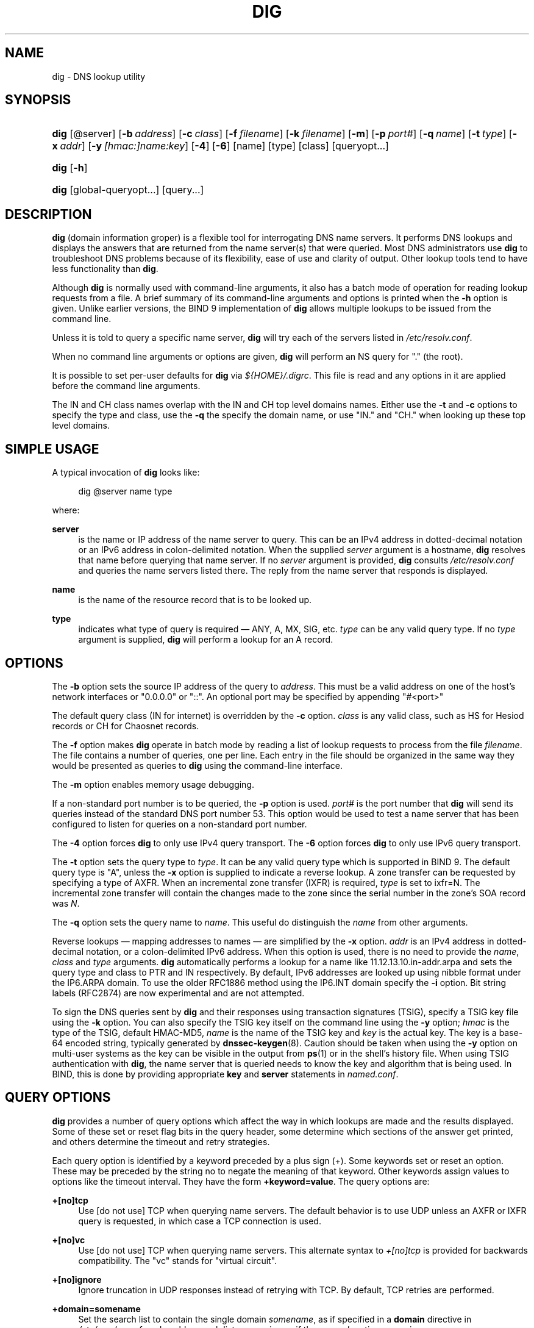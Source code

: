 .\" Copyright (C) 2004-2008 Internet Systems Consortium, Inc. ("ISC")
.\" Copyright (C) 2000-2003 Internet Software Consortium.
.\" 
.\" Permission to use, copy, modify, and distribute this software for any
.\" purpose with or without fee is hereby granted, provided that the above
.\" copyright notice and this permission notice appear in all copies.
.\" 
.\" THE SOFTWARE IS PROVIDED "AS IS" AND ISC DISCLAIMS ALL WARRANTIES WITH
.\" REGARD TO THIS SOFTWARE INCLUDING ALL IMPLIED WARRANTIES OF MERCHANTABILITY
.\" AND FITNESS. IN NO EVENT SHALL ISC BE LIABLE FOR ANY SPECIAL, DIRECT,
.\" INDIRECT, OR CONSEQUENTIAL DAMAGES OR ANY DAMAGES WHATSOEVER RESULTING FROM
.\" LOSS OF USE, DATA OR PROFITS, WHETHER IN AN ACTION OF CONTRACT, NEGLIGENCE
.\" OR OTHER TORTIOUS ACTION, ARISING OUT OF OR IN CONNECTION WITH THE USE OR
.\" PERFORMANCE OF THIS SOFTWARE.
.\"
.\" $Id: dig.1,v 1.23.18.24 2008/10/14 01:30:11 tbox Exp $
.\"
.hy 0
.ad l
.\"     Title: dig
.\"    Author: 
.\" Generator: DocBook XSL Stylesheets v1.71.1 <http://docbook.sf.net/>
.\"      Date: Jun 30, 2000
.\"    Manual: BIND9
.\"    Source: BIND9
.\"
.TH "DIG" "1" "Jun 30, 2000" "BIND9" "BIND9"
.\" disable hyphenation
.nh
.\" disable justification (adjust text to left margin only)
.ad l
.SH "NAME"
dig \- DNS lookup utility
.SH "SYNOPSIS"
.HP 4
\fBdig\fR [@server] [\fB\-b\ \fR\fB\fIaddress\fR\fR] [\fB\-c\ \fR\fB\fIclass\fR\fR] [\fB\-f\ \fR\fB\fIfilename\fR\fR] [\fB\-k\ \fR\fB\fIfilename\fR\fR] [\fB\-m\fR] [\fB\-p\ \fR\fB\fIport#\fR\fR] [\fB\-q\ \fR\fB\fIname\fR\fR] [\fB\-t\ \fR\fB\fItype\fR\fR] [\fB\-x\ \fR\fB\fIaddr\fR\fR] [\fB\-y\ \fR\fB\fI[hmac:]\fR\fIname:key\fR\fR] [\fB\-4\fR] [\fB\-6\fR] [name] [type] [class] [queryopt...]
.HP 4
\fBdig\fR [\fB\-h\fR]
.HP 4
\fBdig\fR [global\-queryopt...] [query...]
.SH "DESCRIPTION"
.PP
\fBdig\fR
(domain information groper) is a flexible tool for interrogating DNS name servers. It performs DNS lookups and displays the answers that are returned from the name server(s) that were queried. Most DNS administrators use
\fBdig\fR
to troubleshoot DNS problems because of its flexibility, ease of use and clarity of output. Other lookup tools tend to have less functionality than
\fBdig\fR.
.PP
Although
\fBdig\fR
is normally used with command\-line arguments, it also has a batch mode of operation for reading lookup requests from a file. A brief summary of its command\-line arguments and options is printed when the
\fB\-h\fR
option is given. Unlike earlier versions, the BIND 9 implementation of
\fBdig\fR
allows multiple lookups to be issued from the command line.
.PP
Unless it is told to query a specific name server,
\fBdig\fR
will try each of the servers listed in
\fI/etc/resolv.conf\fR.
.PP
When no command line arguments or options are given,
\fBdig\fR
will perform an NS query for "." (the root).
.PP
It is possible to set per\-user defaults for
\fBdig\fR
via
\fI${HOME}/.digrc\fR. This file is read and any options in it are applied before the command line arguments.
.PP
The IN and CH class names overlap with the IN and CH top level domains names. Either use the
\fB\-t\fR
and
\fB\-c\fR
options to specify the type and class, use the
\fB\-q\fR
the specify the domain name, or use "IN." and "CH." when looking up these top level domains.
.SH "SIMPLE USAGE"
.PP
A typical invocation of
\fBdig\fR
looks like:
.sp
.RS 4
.nf
 dig @server name type 
.fi
.RE
.sp
where:
.PP
\fBserver\fR
.RS 4
is the name or IP address of the name server to query. This can be an IPv4 address in dotted\-decimal notation or an IPv6 address in colon\-delimited notation. When the supplied
\fIserver\fR
argument is a hostname,
\fBdig\fR
resolves that name before querying that name server. If no
\fIserver\fR
argument is provided,
\fBdig\fR
consults
\fI/etc/resolv.conf\fR
and queries the name servers listed there. The reply from the name server that responds is displayed.
.RE
.PP
\fBname\fR
.RS 4
is the name of the resource record that is to be looked up.
.RE
.PP
\fBtype\fR
.RS 4
indicates what type of query is required \(em ANY, A, MX, SIG, etc.
\fItype\fR
can be any valid query type. If no
\fItype\fR
argument is supplied,
\fBdig\fR
will perform a lookup for an A record.
.RE
.SH "OPTIONS"
.PP
The
\fB\-b\fR
option sets the source IP address of the query to
\fIaddress\fR. This must be a valid address on one of the host's network interfaces or "0.0.0.0" or "::". An optional port may be specified by appending "#<port>"
.PP
The default query class (IN for internet) is overridden by the
\fB\-c\fR
option.
\fIclass\fR
is any valid class, such as HS for Hesiod records or CH for Chaosnet records.
.PP
The
\fB\-f\fR
option makes
\fBdig \fR
operate in batch mode by reading a list of lookup requests to process from the file
\fIfilename\fR. The file contains a number of queries, one per line. Each entry in the file should be organized in the same way they would be presented as queries to
\fBdig\fR
using the command\-line interface.
.PP
The
\fB\-m\fR
option enables memory usage debugging.
.PP
If a non\-standard port number is to be queried, the
\fB\-p\fR
option is used.
\fIport#\fR
is the port number that
\fBdig\fR
will send its queries instead of the standard DNS port number 53. This option would be used to test a name server that has been configured to listen for queries on a non\-standard port number.
.PP
The
\fB\-4\fR
option forces
\fBdig\fR
to only use IPv4 query transport. The
\fB\-6\fR
option forces
\fBdig\fR
to only use IPv6 query transport.
.PP
The
\fB\-t\fR
option sets the query type to
\fItype\fR. It can be any valid query type which is supported in BIND 9. The default query type is "A", unless the
\fB\-x\fR
option is supplied to indicate a reverse lookup. A zone transfer can be requested by specifying a type of AXFR. When an incremental zone transfer (IXFR) is required,
\fItype\fR
is set to
ixfr=N. The incremental zone transfer will contain the changes made to the zone since the serial number in the zone's SOA record was
\fIN\fR.
.PP
The
\fB\-q\fR
option sets the query name to
\fIname\fR. This useful do distinguish the
\fIname\fR
from other arguments.
.PP
Reverse lookups \(em mapping addresses to names \(em are simplified by the
\fB\-x\fR
option.
\fIaddr\fR
is an IPv4 address in dotted\-decimal notation, or a colon\-delimited IPv6 address. When this option is used, there is no need to provide the
\fIname\fR,
\fIclass\fR
and
\fItype\fR
arguments.
\fBdig\fR
automatically performs a lookup for a name like
11.12.13.10.in\-addr.arpa
and sets the query type and class to PTR and IN respectively. By default, IPv6 addresses are looked up using nibble format under the IP6.ARPA domain. To use the older RFC1886 method using the IP6.INT domain specify the
\fB\-i\fR
option. Bit string labels (RFC2874) are now experimental and are not attempted.
.PP
To sign the DNS queries sent by
\fBdig\fR
and their responses using transaction signatures (TSIG), specify a TSIG key file using the
\fB\-k\fR
option. You can also specify the TSIG key itself on the command line using the
\fB\-y\fR
option;
\fIhmac\fR
is the type of the TSIG, default HMAC\-MD5,
\fIname\fR
is the name of the TSIG key and
\fIkey\fR
is the actual key. The key is a base\-64 encoded string, typically generated by
\fBdnssec\-keygen\fR(8). Caution should be taken when using the
\fB\-y\fR
option on multi\-user systems as the key can be visible in the output from
\fBps\fR(1)
or in the shell's history file. When using TSIG authentication with
\fBdig\fR, the name server that is queried needs to know the key and algorithm that is being used. In BIND, this is done by providing appropriate
\fBkey\fR
and
\fBserver\fR
statements in
\fInamed.conf\fR.
.SH "QUERY OPTIONS"
.PP
\fBdig\fR
provides a number of query options which affect the way in which lookups are made and the results displayed. Some of these set or reset flag bits in the query header, some determine which sections of the answer get printed, and others determine the timeout and retry strategies.
.PP
Each query option is identified by a keyword preceded by a plus sign (+). Some keywords set or reset an option. These may be preceded by the string
no
to negate the meaning of that keyword. Other keywords assign values to options like the timeout interval. They have the form
\fB+keyword=value\fR. The query options are:
.PP
\fB+[no]tcp\fR
.RS 4
Use [do not use] TCP when querying name servers. The default behavior is to use UDP unless an AXFR or IXFR query is requested, in which case a TCP connection is used.
.RE
.PP
\fB+[no]vc\fR
.RS 4
Use [do not use] TCP when querying name servers. This alternate syntax to
\fI+[no]tcp\fR
is provided for backwards compatibility. The "vc" stands for "virtual circuit".
.RE
.PP
\fB+[no]ignore\fR
.RS 4
Ignore truncation in UDP responses instead of retrying with TCP. By default, TCP retries are performed.
.RE
.PP
\fB+domain=somename\fR
.RS 4
Set the search list to contain the single domain
\fIsomename\fR, as if specified in a
\fBdomain\fR
directive in
\fI/etc/resolv.conf\fR, and enable search list processing as if the
\fI+search\fR
option were given.
.RE
.PP
\fB+[no]search\fR
.RS 4
Use [do not use] the search list defined by the searchlist or domain directive in
\fIresolv.conf\fR
(if any). The search list is not used by default.
.RE
.PP
\fB+[no]showsearch\fR
.RS 4
Perform [do not perform] a search showing intermediate results.
.RE
.PP
\fB+[no]defname\fR
.RS 4
Deprecated, treated as a synonym for
\fI+[no]search\fR
.RE
.PP
\fB+[no]aaonly\fR
.RS 4
Sets the "aa" flag in the query.
.RE
.PP
\fB+[no]aaflag\fR
.RS 4
A synonym for
\fI+[no]aaonly\fR.
.RE
.PP
\fB+[no]adflag\fR
.RS 4
Set [do not set] the AD (authentic data) bit in the query. The AD bit currently has a standard meaning only in responses, not in queries, but the ability to set the bit in the query is provided for completeness.
.RE
.PP
\fB+[no]cdflag\fR
.RS 4
Set [do not set] the CD (checking disabled) bit in the query. This requests the server to not perform DNSSEC validation of responses.
.RE
.PP
\fB+[no]cl\fR
.RS 4
Display [do not display] the CLASS when printing the record.
.RE
.PP
\fB+[no]ttlid\fR
.RS 4
Display [do not display] the TTL when printing the record.
.RE
.PP
\fB+[no]recurse\fR
.RS 4
Toggle the setting of the RD (recursion desired) bit in the query. This bit is set by default, which means
\fBdig\fR
normally sends recursive queries. Recursion is automatically disabled when the
\fI+nssearch\fR
or
\fI+trace\fR
query options are used.
.RE
.PP
\fB+[no]nssearch\fR
.RS 4
When this option is set,
\fBdig\fR
attempts to find the authoritative name servers for the zone containing the name being looked up and display the SOA record that each name server has for the zone.
.RE
.PP
\fB+[no]trace\fR
.RS 4
Toggle tracing of the delegation path from the root name servers for the name being looked up. Tracing is disabled by default. When tracing is enabled,
\fBdig\fR
makes iterative queries to resolve the name being looked up. It will follow referrals from the root servers, showing the answer from each server that was used to resolve the lookup.
.RE
.PP
\fB+[no]cmd\fR
.RS 4
Toggles the printing of the initial comment in the output identifying the version of
\fBdig\fR
and the query options that have been applied. This comment is printed by default.
.RE
.PP
\fB+[no]short\fR
.RS 4
Provide a terse answer. The default is to print the answer in a verbose form.
.RE
.PP
\fB+[no]identify\fR
.RS 4
Show [or do not show] the IP address and port number that supplied the answer when the
\fI+short\fR
option is enabled. If short form answers are requested, the default is not to show the source address and port number of the server that provided the answer.
.RE
.PP
\fB+[no]comments\fR
.RS 4
Toggle the display of comment lines in the output. The default is to print comments.
.RE
.PP
\fB+[no]stats\fR
.RS 4
This query option toggles the printing of statistics: when the query was made, the size of the reply and so on. The default behavior is to print the query statistics.
.RE
.PP
\fB+[no]qr\fR
.RS 4
Print [do not print] the query as it is sent. By default, the query is not printed.
.RE
.PP
\fB+[no]question\fR
.RS 4
Print [do not print] the question section of a query when an answer is returned. The default is to print the question section as a comment.
.RE
.PP
\fB+[no]answer\fR
.RS 4
Display [do not display] the answer section of a reply. The default is to display it.
.RE
.PP
\fB+[no]authority\fR
.RS 4
Display [do not display] the authority section of a reply. The default is to display it.
.RE
.PP
\fB+[no]additional\fR
.RS 4
Display [do not display] the additional section of a reply. The default is to display it.
.RE
.PP
\fB+[no]all\fR
.RS 4
Set or clear all display flags.
.RE
.PP
\fB+time=T\fR
.RS 4
Sets the timeout for a query to
\fIT\fR
seconds. The default timeout is 5 seconds. An attempt to set
\fIT\fR
to less than 1 will result in a query timeout of 1 second being applied.
.RE
.PP
\fB+tries=T\fR
.RS 4
Sets the number of times to try UDP queries to server to
\fIT\fR
instead of the default, 3. If
\fIT\fR
is less than or equal to zero, the number of tries is silently rounded up to 1.
.RE
.PP
\fB+retry=T\fR
.RS 4
Sets the number of times to retry UDP queries to server to
\fIT\fR
instead of the default, 2. Unlike
\fI+tries\fR, this does not include the initial query.
.RE
.PP
\fB+ndots=D\fR
.RS 4
Set the number of dots that have to appear in
\fIname\fR
to
\fID\fR
for it to be considered absolute. The default value is that defined using the ndots statement in
\fI/etc/resolv.conf\fR, or 1 if no ndots statement is present. Names with fewer dots are interpreted as relative names and will be searched for in the domains listed in the
\fBsearch\fR
or
\fBdomain\fR
directive in
\fI/etc/resolv.conf\fR.
.RE
.PP
\fB+bufsize=B\fR
.RS 4
Set the UDP message buffer size advertised using EDNS0 to
\fIB\fR
bytes. The maximum and minimum sizes of this buffer are 65535 and 0 respectively. Values outside this range are rounded up or down appropriately. Values other than zero will cause a EDNS query to be sent.
.RE
.PP
\fB+edns=#\fR
.RS 4
Specify the EDNS version to query with. Valid values are 0 to 255. Setting the EDNS version will cause a EDNS query to be sent.
\fB+noedns\fR
clears the remembered EDNS version.
.RE
.PP
\fB+[no]multiline\fR
.RS 4
Print records like the SOA records in a verbose multi\-line format with human\-readable comments. The default is to print each record on a single line, to facilitate machine parsing of the
\fBdig\fR
output.
.RE
.PP
\fB+[no]fail\fR
.RS 4
Do not try the next server if you receive a SERVFAIL. The default is to not try the next server which is the reverse of normal stub resolver behavior.
.RE
.PP
\fB+[no]besteffort\fR
.RS 4
Attempt to display the contents of messages which are malformed. The default is to not display malformed answers.
.RE
.PP
\fB+[no]dnssec\fR
.RS 4
Requests DNSSEC records be sent by setting the DNSSEC OK bit (DO) in the OPT record in the additional section of the query.
.RE
.PP
\fB+[no]sigchase\fR
.RS 4
Chase DNSSEC signature chains. Requires dig be compiled with \-DDIG_SIGCHASE.
.RE
.PP
\fB+trusted\-key=####\fR
.RS 4
Specifies a file containing trusted keys to be used with
\fB+sigchase\fR. Each DNSKEY record must be on its own line.
.sp
If not specified
\fBdig\fR
will look for
\fI/etc/trusted\-key.key\fR
then
\fItrusted\-key.key\fR
in the current directory.
.sp
Requires dig be compiled with \-DDIG_SIGCHASE.
.RE
.PP
\fB+[no]topdown\fR
.RS 4
When chasing DNSSEC signature chains perform a top\-down validation. Requires dig be compiled with \-DDIG_SIGCHASE.
.RE
.SH "MULTIPLE QUERIES"
.PP
The BIND 9 implementation of
\fBdig \fR
supports specifying multiple queries on the command line (in addition to supporting the
\fB\-f\fR
batch file option). Each of those queries can be supplied with its own set of flags, options and query options.
.PP
In this case, each
\fIquery\fR
argument represent an individual query in the command\-line syntax described above. Each consists of any of the standard options and flags, the name to be looked up, an optional query type and class and any query options that should be applied to that query.
.PP
A global set of query options, which should be applied to all queries, can also be supplied. These global query options must precede the first tuple of name, class, type, options, flags, and query options supplied on the command line. Any global query options (except the
\fB+[no]cmd\fR
option) can be overridden by a query\-specific set of query options. For example:
.sp
.RS 4
.nf
dig +qr www.isc.org any \-x 127.0.0.1 isc.org ns +noqr
.fi
.RE
.sp
shows how
\fBdig\fR
could be used from the command line to make three lookups: an ANY query for
www.isc.org, a reverse lookup of 127.0.0.1 and a query for the NS records of
isc.org. A global query option of
\fI+qr\fR
is applied, so that
\fBdig\fR
shows the initial query it made for each lookup. The final query has a local query option of
\fI+noqr\fR
which means that
\fBdig\fR
will not print the initial query when it looks up the NS records for
isc.org.
.SH "IDN SUPPORT"
.PP
If
\fBdig\fR
has been built with IDN (internationalized domain name) support, it can accept and display non\-ASCII domain names.
\fBdig\fR
appropriately converts character encoding of domain name before sending a request to DNS server or displaying a reply from the server. If you'd like to turn off the IDN support for some reason, defines the
\fBIDN_DISABLE\fR
environment variable. The IDN support is disabled if the variable is set when
\fBdig\fR
runs.
.SH "FILES"
.PP
\fI/etc/resolv.conf\fR
.PP
\fI${HOME}/.digrc\fR
.SH "SEE ALSO"
.PP
\fBhost\fR(1),
\fBnamed\fR(8),
\fBdnssec\-keygen\fR(8),
RFC1035.
.SH "BUGS"
.PP
There are probably too many query options.
.SH "COPYRIGHT"
Copyright \(co 2004\-2008 Internet Systems Consortium, Inc. ("ISC")
.br
Copyright \(co 2000\-2003 Internet Software Consortium.
.br
